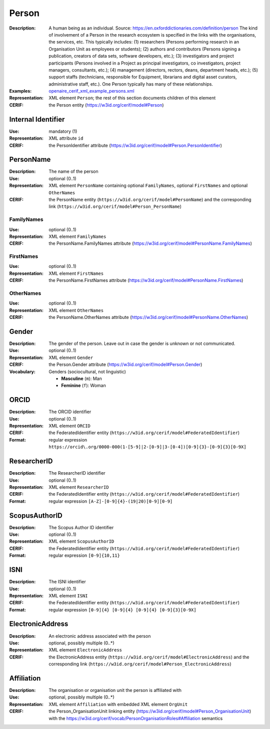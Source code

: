 .. _person:


Person
======
:Description: A human being as an individual. Source: https://en.oxforddictionaries.com/definition/person The kind of involvement of a Person in the research ecosystem is specified in the links with the organisations, the services, etc. This typically includes: (1) researchers (Persons performing research in an Organisation Unit as employees or students); (2) authors and contributors (Persons signing a publication, creators of data sets, software developers, etc.); (3) investigators and project participants (Persons involved in a Project as principal investigators, co investigators, project managers, consultants, etc.); (4) management (directors, rectors, deans, department heads, etc.); (5) support staffs (technicians, responsible for Equipment, librarians and digital asset curators, administrative staff, etc.). One Person typically has many of these relationships.
:Examples: `openaire_cerif_xml_example_persons.xml <https://github.com/openaire/guidelines-cris-managers/blob/master/samples/openaire_cerif_xml_example_persons.xml>`_
:Representation: XML element ``Person``; the rest of this section documents children of this element
:CERIF: the Person entity (`<https://w3id.org/cerif/model#Person>`_)


Internal Identifier
^^^^^^^^^^^^^^^^^^^
:Use: mandatory (1)
:Representation: XML attribute ``id``
:CERIF: the PersonIdentifier attribute (`<https://w3id.org/cerif/model#Person.PersonIdentifier>`_)


PersonName
^^^^^^^^^^
:Description: The name of the person
:Use: optional (0..1)
:Representation: XML element ``PersonName`` containing optional ``FamilyNames``, optional ``FirstNames`` and optional ``OtherNames``
:CERIF: the PersonName entity (``https://w3id.org/cerif/model#PersonName``) and the corresponding link (``https://w3id.org/cerif/model#Person_PersonName``)



FamilyNames
-----------
:Use: optional (0..1)
:Representation: XML element ``FamilyNames``
:CERIF: the PersonName.FamilyNames attribute (`<https://w3id.org/cerif/model#PersonName.FamilyNames>`_)



FirstNames
----------
:Use: optional (0..1)
:Representation: XML element ``FirstNames``
:CERIF: the PersonName.FirstNames attribute (`<https://w3id.org/cerif/model#PersonName.FirstNames>`_)



OtherNames
----------
:Use: optional (0..1)
:Representation: XML element ``OtherNames``
:CERIF: the PersonName.OtherNames attribute (`<https://w3id.org/cerif/model#PersonName.OtherNames>`_)



Gender
^^^^^^
:Description: The gender of the person. Leave out in case the gender is unknown or not communicated.
:Use: optional (0..1)
:Representation: XML element ``Gender``
:CERIF: the Person.Gender attribute (`<https://w3id.org/cerif/model#Person.Gender>`_)
:Vocabulary: Genders (sociocultural, not linguistic)

  * **Masculine** (``m``): Man
  * **Feminine** (``f``): Woman



ORCID
^^^^^
:Description: The ORCID identifier
:Use: optional (0..1)
:Representation: XML element ``ORCID``
:CERIF: the FederatedIdentifier entity (``https://w3id.org/cerif/model#FederatedIdentifier``)
:Format: regular expression ``https://orcid\.org/0000-000(1-[5-9]|2-[0-9]|3-[0-4])[0-9]{3}-[0-9]{3}[0-9X]``



ResearcherID
^^^^^^^^^^^^
:Description: The ResearcherID identifier
:Use: optional (0..1)
:Representation: XML element ``ResearcherID``
:CERIF: the FederatedIdentifier entity (``https://w3id.org/cerif/model#FederatedIdentifier``)
:Format: regular expression ``[A-Z]-[0-9]{4}-(19|20)[0-9][0-9]``



ScopusAuthorID
^^^^^^^^^^^^^^
:Description: The Scopus Author ID identifier
:Use: optional (0..1)
:Representation: XML element ``ScopusAuthorID``
:CERIF: the FederatedIdentifier entity (``https://w3id.org/cerif/model#FederatedIdentifier``)
:Format: regular expression ``[0-9]{10,11}``



ISNI
^^^^
:Description: The ISNI identifier
:Use: optional (0..1)
:Representation: XML element ``ISNI``
:CERIF: the FederatedIdentifier entity (``https://w3id.org/cerif/model#FederatedIdentifier``)
:Format: regular expression ``[0-9]{4} [0-9]{4} [0-9]{4} [0-9]{3}[0-9X]``



ElectronicAddress
^^^^^^^^^^^^^^^^^
:Description: An electronic address associated with the person
:Use: optional, possibly multiple (0..*)
:Representation: XML element ``ElectronicAddress``
:CERIF: the ElectronicAddress entity (``https://w3id.org/cerif/model#ElectronicAddress``) and the corresponding link (``https://w3id.org/cerif/model#Person_ElectronicAddress``)



Affiliation
^^^^^^^^^^^
:Description: The organisation or organisation unit the person is affiliated with
:Use: optional, possibly multiple (0..*)
:Representation: XML element ``Affiliation`` with embedded XML element ``OrgUnit``
:CERIF: the Person_OrganisationUnit linking entity (`<https://w3id.org/cerif/model#Person_OrganisationUnit>`_) with the `<https://w3id.org/cerif/vocab/PersonOrganisationRoles#Affiliation>`_ semantics



